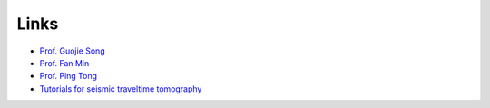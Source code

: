 Links
=====

- `Prof. Guojie Song <https://www.swpu.edu.cn/lxy/info/2514/1925.htm>`_
- `Prof. Fan Min <https://www.swpu.edu.cn/scs/info/1168/2132.htm>`_
- `Prof. Ping Tong <https://personal.ntu.edu.sg/tongping>`_
- `Tutorials for seismic traveltime tomography <https://migg-ntu.github.io/SeisTomo_Tutorials>`_

